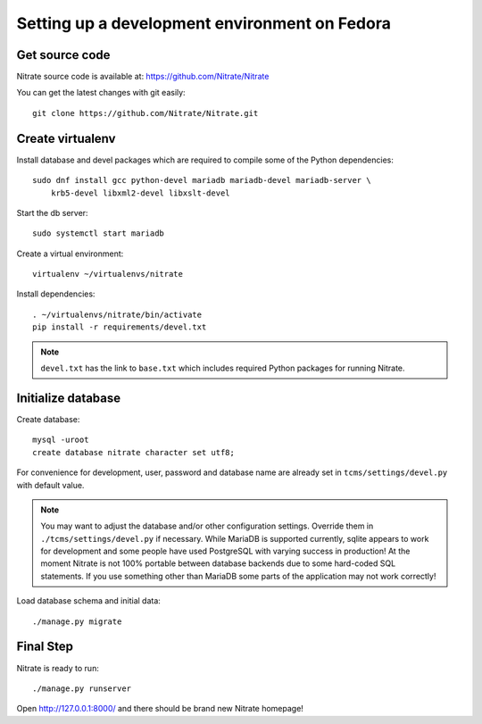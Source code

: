 .. _setup_devenv:

Setting up a development environment on Fedora
==============================================

Get source code
---------------

Nitrate source code is available at: https://github.com/Nitrate/Nitrate

You can get the latest changes with git easily::

    git clone https://github.com/Nitrate/Nitrate.git

Create virtualenv
-----------------

Install database and devel packages which are required to compile some of the
Python dependencies::

    sudo dnf install gcc python-devel mariadb mariadb-devel mariadb-server \
        krb5-devel libxml2-devel libxslt-devel

Start the db server::

    sudo systemctl start mariadb

Create a virtual environment::

    virtualenv ~/virtualenvs/nitrate

Install dependencies::

    . ~/virtualenvs/nitrate/bin/activate
    pip install -r requirements/devel.txt

.. note::

    ``devel.txt`` has the link to ``base.txt`` which includes required Python
    packages for running Nitrate.

Initialize database
-------------------

Create database::

    mysql -uroot
    create database nitrate character set utf8;

For convenience for development, user, password and database name are already
set in ``tcms/settings/devel.py`` with default value.

.. note::

    You may want to adjust the database and/or other configuration settings.
    Override them in ``./tcms/settings/devel.py`` if necessary. While MariaDB
    is supported currently, sqlite appears to work for development and some
    people have used PostgreSQL with varying success in production! At the
    moment Nitrate is not 100% portable between database backends due to some
    hard-coded SQL statements. If you use something other than MariaDB some
    parts of the application may not work correctly!

Load database schema and initial data::

    ./manage.py migrate

Final Step
----------

Nitrate is ready to run::

    ./manage.py runserver

Open http://127.0.0.1:8000/ and there should be brand new Nitrate homepage!

